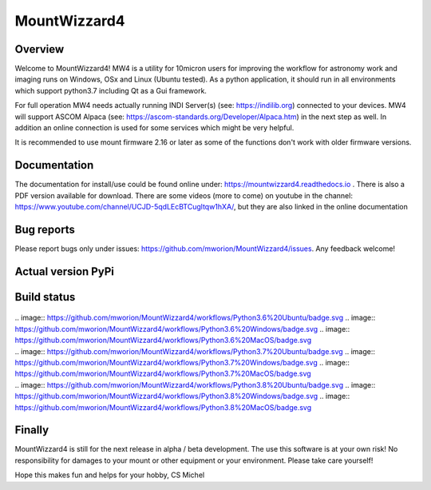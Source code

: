 MountWizzard4
=============

Overview
--------
Welcome to MountWizzard4! MW4 is a utility for 10micron users for improving the workflow for
astronomy work and imaging runs on Windows, OSx and Linux (Ubuntu tested). As a python
application, it should run in all environments which support python3.7 including
Qt as a Gui framework.

For full operation MW4 needs actually running INDI Server(s) (see: https://indilib.org)
connected to your devices. MW4 will support ASCOM Alpaca
(see: https://ascom-standards.org/Developer/Alpaca.htm) in the next step as well. In
addition an online connection is used for some services which might be very helpful.

It is recommended to use mount firmware 2.16 or later as some of the functions don't work
with older firmware versions.

Documentation
-------------
The documentation for install/use could be found online under:
https://mountwizzard4.readthedocs.io . There is also a PDF version available for download.
There are some videos (more to come) on youtube in the channel:
https://www.youtube.com/channel/UCJD-5qdLEcBTCugltqw1hXA/, but they are also linked in the
online documentation

Bug reports
-----------
Please report bugs only under issues: https://github.com/mworion/MountWizzard4/issues.
Any feedback welcome!

Actual version PyPi
-------------------
    .. image:: https://img.shields.io/pypi/v/mountwizzard4.svg
        :target: https://pypi.python.org/pypi/mountwizzard4
        :alt: MountWizzard4's PyPI Status

Build status
------------
    .. image:: https://github.com/mworion/MountWizzard4/workflows/Python3.5%20Ubuntu/badge.svg
    .. image:: https://github.com/mworion/MountWizzard4/workflows/Python3.5%20Windows/badge.svg
    .. image:: https://github.com/mworion/MountWizzard4/workflows/Python3.5%20MacOS/badge.svg
|
    .. image:: https://github.com/mworion/MountWizzard4/workflows/Python3.6%20Ubuntu/badge.svg
    .. image:: https://github.com/mworion/MountWizzard4/workflows/Python3.6%20Windows/badge.svg
    .. image:: https://github.com/mworion/MountWizzard4/workflows/Python3.6%20MacOS/badge.svg
|
    .. image:: https://github.com/mworion/MountWizzard4/workflows/Python3.7%20Ubuntu/badge.svg
    .. image:: https://github.com/mworion/MountWizzard4/workflows/Python3.7%20Windows/badge.svg
    .. image:: https://github.com/mworion/MountWizzard4/workflows/Python3.7%20MacOS/badge.svg
|
    .. image:: https://github.com/mworion/MountWizzard4/workflows/Python3.8%20Ubuntu/badge.svg
    .. image:: https://github.com/mworion/MountWizzard4/workflows/Python3.8%20Windows/badge.svg
    .. image:: https://github.com/mworion/MountWizzard4/workflows/Python3.8%20MacOS/badge.svg

Finally
-------
MountWizzard4 is still for the next release in alpha / beta development.
The use this software is at your own risk! No responsibility for damages to your mount or
other equipment or your environment. Please take care yourself!

Hope this makes fun and helps for your hobby, CS Michel
